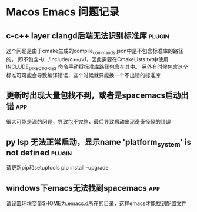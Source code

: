 #+TAGS: { app(a) plugin(p) }

* Macos Emacs 问题记录
** c-c++ layer clangd后端无法识别标准库                              :plugin:
   这个问题是由于cmake生成的compile_commands.json中是不包含标准库的路径的，
   即不包含-I/.../include/c++/v1，因此需要在CmakeLists.txt中使用INCLUDE_DIRECTORIES
   命令手动将标准库路径包含在其中。
   另外有时候包含这个标准可可能会导致编译错误，这个时候就只能换一个不出错的标准库
** 更新时出现大量包找不到，或者是spacemacs启动出错                      :app:
   很大可能是源的问题，导致包不完整，最后导致启动出现奇奇怪怪的错误
** py lsp 无法正常启动，显示name 'platform_system' is not defined    :plugin:
   请更新pip和setuptools
   pip install --upgrade
** windows下emacs无法找到spacemacs                                    :app:
   请设置环境变量$HOME为.emacs.d所在的目录，这样emacs才能找到配置文件
